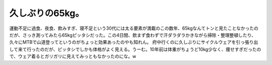 ﻿久しぶりの65kg。
####################


運動不足に過食、夜食、飲みすぎ、寝不足という30代には太る要素が満載のこの数年、65kgなんてトンと見たことなかったのだが、さっき測ってみたら65kgピッタシだった。この4日間、飲まず食わずで汗ダラダラかきながら掃除・整理整頓したり、久々にMTBで山道登ってというのがちょっと効果あったのやも知れん。
府中行くのに久しぶりにサイクルウェアを引っ張り出して来て行ったのだが、ピッタシでしかも体格がよく見える。うーむ。10年前は体重がちょうど10kg少なく、痩せすぎだったので、ウェア着るとガリガリに見えてみっともなかったのにな。w



.. author:: mkouhei
.. categories:: 生活, 
.. tags::


